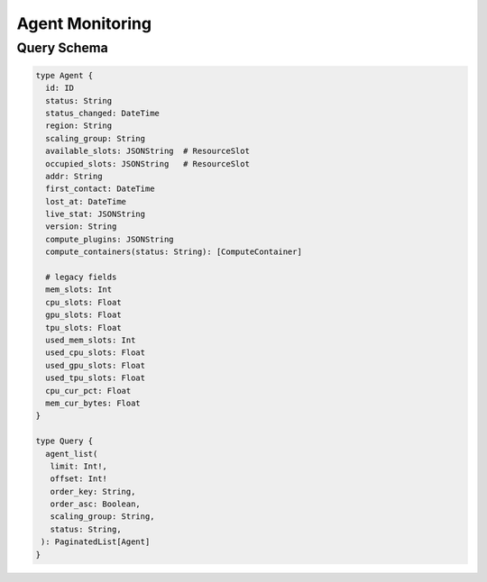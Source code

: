 Agent Monitoring
================

Query Schema
------------

.. code-block:: graphql

   type Agent {
     id: ID
     status: String
     status_changed: DateTime
     region: String
     scaling_group: String
     available_slots: JSONString  # ResourceSlot
     occupied_slots: JSONString   # ResourceSlot
     addr: String
     first_contact: DateTime
     lost_at: DateTime
     live_stat: JSONString
     version: String
     compute_plugins: JSONString
     compute_containers(status: String): [ComputeContainer]

     # legacy fields
     mem_slots: Int
     cpu_slots: Float
     gpu_slots: Float
     tpu_slots: Float
     used_mem_slots: Int
     used_cpu_slots: Float
     used_gpu_slots: Float
     used_tpu_slots: Float
     cpu_cur_pct: Float
     mem_cur_bytes: Float
   }

   type Query {
     agent_list(
      limit: Int!,
      offset: Int!
      order_key: String,
      order_asc: Boolean,
      scaling_group: String,
      status: String,
    ): PaginatedList[Agent]
   }
